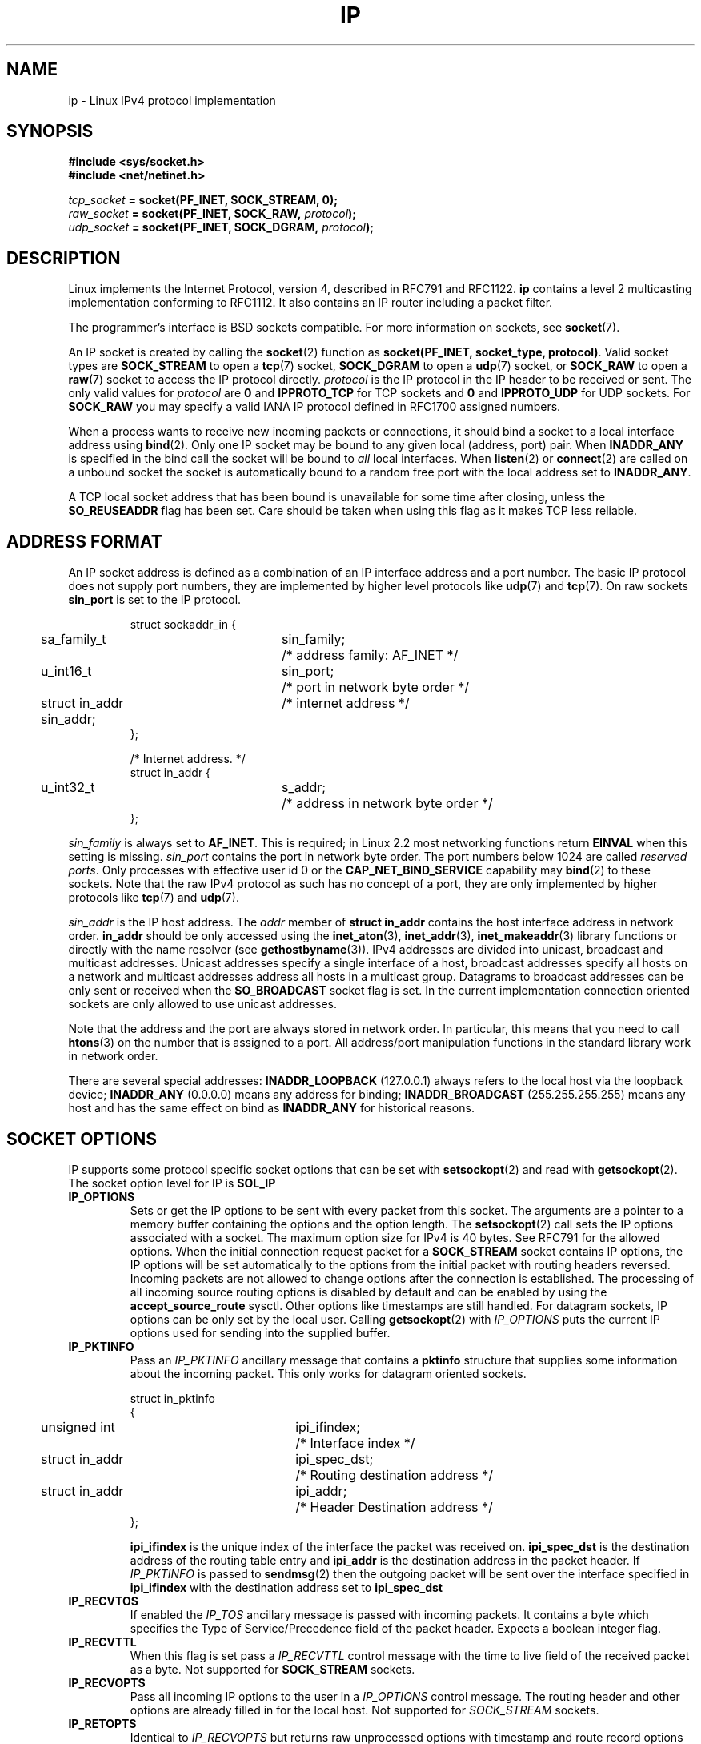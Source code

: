 '\" t
.\" Don't change the line above. it tells man that tbl is needed.
.\" This man page is Copyright (C) 1999 Andi Kleen <ak@muc.de>.
.\" Permission is granted to distribute possibly modified copies
.\" of this page provided the header is included verbatim,
.\" and in case of nontrivial modification author and date
.\" of the modification is added to the header.
.\" $Id: ip.7,v 1.1 2004/07/14 11:21:35 pepin.jimenez Exp $
.TH IP  7 "11 May 1999" "Linux Man Page" "Linux Programmer's Manual" 
.SH NAME
ip \- Linux IPv4 protocol implementation
.SH SYNOPSIS
.B #include <sys/socket.h>
.br
.B #include <net/netinet.h> 
.sp
.IB tcp_socket " = socket(PF_INET, SOCK_STREAM, 0);"
.br 
.IB raw_socket " = socket(PF_INET, SOCK_RAW, " protocol ");"
.br
.IB udp_socket " = socket(PF_INET, SOCK_DGRAM, " protocol ");"
.SH DESCRIPTION 
Linux implements the Internet Protocol, version 4, 
described in RFC791 and RFC1122. 
.B ip 
contains a level 2 
multicasting implementation conforming to RFC1112.  It also contains an IP 
router including a packet filter.
.\" XXX: has someone verified that 2.1 is really 1812 compliant?
.PP
The programmer's interface is BSD sockets compatible.
For more information on sockets, see 
.BR socket (7). 
.PP
An IP socket is created by calling the
.BR socket (2) 
function as 
.BR "socket(PF_INET, socket_type, protocol)" .
Valid socket types are 
.B SOCK_STREAM 
to open a 
.BR tcp (7) 
socket, 
.B SOCK_DGRAM
to open a
.BR udp (7)
socket, or
.B SOCK_RAW
to open a 
.BR raw (7)
socket to access the IP protocol directly. 
.I protocol 
is the IP protocol in the IP header to be received or sent.  The only valid
values for
.I protocol
are
.B 0
and
.B IPPROTO_TCP
for TCP sockets and
.B 0
and
.B IPPROTO_UDP 
for UDP sockets.  For 
.B SOCK_RAW 
you may specify
a valid IANA IP protocol defined in 
RFC1700
assigned numbers.
.PP
.\" XXX ip current does an autobind in listen, but I'm not sure if that should
.\" be documented.
When a process wants to receive new incoming packets or connections, it 
should bind a socket to a local interface address using
.BR bind (2).
Only one IP socket may be bound to any given local (address, port) pair.
When 
.B INADDR_ANY 
is specified in the bind call the socket will be bound to
.I all
local interfaces. When 
.BR listen (2)
or
.BR connect (2)
are called on a unbound socket the socket is automatically bound to a
random free port with the local address set to
.BR INADDR_ANY .

A TCP local socket address that has been bound is unavailable for some time after closing,
unless the 
.B SO_REUSEADDR
flag has been set.  Care should be taken when using this flag as it
makes TCP less reliable.  

.SH ADDRESS FORMAT
An IP socket address is defined as a combination of an IP interface address
and a port number. The basic IP protocol does not supply port numbers, they
are implemented by higher level protocols like 
.BR udp (7)
and
.BR tcp (7).
On raw sockets
.B sin_port
is set to the IP protocol.

.PP
.RS
.nf
.ta 4n 19n 31n
struct sockaddr_in {
	sa_family_t	sin_family;	/* address family: AF_INET */
	u_int16_t	sin_port;	/* port in network byte order */
	struct in_addr  sin_addr;	/* internet address */
};

/* Internet address. */
struct in_addr {
	u_int32_t	s_addr;	/* address in network byte order */
};
.ta
.fi
.RE
.PP
.I sin_family 
is always set to 
.BR AF_INET . 
This is required; in Linux 2.2 most networking functions return 
.B EINVAL
when this setting is missing.
.I sin_port
contains the port in network byte order. The port numbers below 1024 are called
.IR "reserved ports" .
Only processes with effective user id 0 or the 
.B CAP_NET_BIND_SERVICE 
capability may 
.BR bind (2)  
to these sockets. Note that the raw IPv4 protocol as such has no concept of a 
port, they are only implemented by higher protocols like
.BR tcp (7)
and
.BR udp (7).
.PP
.I sin_addr 
is the IP host address.
The 
.I addr
member of 
.B struct in_addr
contains the host interface address in network order. 
.B in_addr 
should be only accessed using the
.BR inet_aton (3),
.BR inet_addr (3),
.BR inet_makeaddr (3)
library functions or directly with the name resolver (see
.BR gethostbyname (3)).
IPv4 addresses are divided into unicast, broadcast 
and multicast addresses. Unicast addresses specify a single interface of a host,
broadcast addresses specify all hosts on a network and multicast addresses 
address all hosts in a multicast group. Datagrams to broadcast addresses
can be only sent or received when the 
.B SO_BROADCAST
socket flag is set.
In the current implementation connection oriented sockets are only allowed 
to use unicast addresses.
.\" Leave a loophole for XTP @)

Note that the address and the port are always stored in network order.
In particular, this means that you need to call
.BR htons (3) 
on the number that is assigned to a port. All address/port manipulation 
functions in the standard library work in network order.

There are several special addresses: 
.B INADDR_LOOPBACK
(127.0.0.1)
always refers to the local host via the loopback device;
.B INADDR_ANY 
(0.0.0.0)
means any address for binding;
.B INADDR_BROADCAST
(255.255.255.255)
means any host and has the same effect on bind as 
.B INADDR_ANY
for historical reasons.

.SH SOCKET OPTIONS

IP supports some protocol specific socket options that can be set with
.BR setsockopt (2)
and read with
.BR getsockopt (2).
The socket option level for IP is 
.B SOL_IP
. A boolean integer flag is zero when it is false, otherwise true.

.TP
.B IP_OPTIONS
Sets or get the IP options to be sent with every packet from this
socket.  The arguments are a pointer to a memory buffer containing the options 
and the option length.
The
.BR setsockopt (2)
call sets the IP options associated with a socket.
The maximum option size for IPv4 is 40 bytes. See RFC791 for the allowed
options. When the initial connection request packet for a
.B SOCK_STREAM
socket contains IP options, the IP options will be set automatically
to the options from the initial packet with routing headers reversed.
Incoming packets are not allowed to change options after the connection
is established.
The processing of all incoming source routing options
is disabled by default and can be enabled by using the
.B accept_source_route
sysctl.  Other options like timestamps are still handled.
For datagram sockets, IP options can be only set by the local user.
Calling
.BR getsockopt (2)
with
.I IP_OPTIONS
puts the current IP options used for sending into the supplied buffer.

.TP
.B IP_PKTINFO
Pass an
.I IP_PKTINFO
ancillary message that contains a 
.B pktinfo 
structure that supplies some information about the incoming packet. This
only works for datagram oriented sockets.
.IP
.RS
.ta 4n 19n 33n
.nf
struct in_pktinfo
{
	unsigned int	ipi_ifindex; 	/* Interface index */
	struct in_addr	ipi_spec_dst;	/* Routing destination address */
	struct in_addr	ipi_addr;	/* Header Destination address */
};
.fi
.RE
.IP
.\" XXX elaborate on that.
.B ipi_ifindex
is the unique index of the interface the packet was received on.
.\" XXX is that correct?
.B ipi_spec_dst
is the destination address of the routing table entry and
.B ipi_addr
is the destination address in the packet header.
If
.I IP_PKTINFO 
is passed to
.BR sendmsg (2)
then the outgoing packet will be sent over the interface
specified in
.B ipi_ifindex
with the destination address set to
.B ipi_spec_dst
.

.TP
.B IP_RECVTOS
If enabled the 
.I IP_TOS 
ancillary message is passed with incoming packets. It contains a byte which
specifies the Type of Service/Precedence field of the packet header.
Expects a boolean integer flag. 

.TP
.B IP_RECVTTL
When this flag is set
pass a 
.I IP_RECVTTL 
control message with the time to live 
field of the received packet as a byte. Not supported for
.B SOCK_STREAM
sockets.

.TP
.B IP_RECVOPTS
Pass all incoming IP options to the user in a
.I IP_OPTIONS 
control message. The routing header and other options are already filled in
for the local host. Not supported for
.I SOCK_STREAM 
sockets.

.TP
.B IP_RETOPTS
Identical to 
.I IP_RECVOPTS
but returns raw unprocessed options with timestamp and route record
options not filled in for this hop.

.TP
.B IP_TOS
Set or receive the Type-Of-Service (TOS) field that is sent with every IP packet 
originating from this socket. It is used to prioritize packets on the network.
TOS is a byte. There are some standard TOS flags defined:
.B IPTOS_LOWDELAY 
to minimize delays for interactive traffic,
.B IPTOS_THROUGHPUT
to optimize throughput,
.B IPTOS_RELIABILITY
to optimize for reliability,
.B IPTOS_MINCOST
should be used for "filler data" where slow transmission doesn't matter.
At most one of these TOS values can be specified. Other bits are invalid and
shall be cleared.
Linux sends 
.B IPTOS_LOWDELAY 
datagrams first by default,
but the exact behaviour depends on the configured queueing discipline. 
.\" XXX elaborate on this 
Some high priority levels may require an effective user id of 0 or the
.B CAP_NET_ADMIN
capability.
The priority can also be set in a protocol independent way by the (
.B SOL_SOCKET, SO_PRIORITY
) socket option (see
.BR socket (7)
). 

.TP  
.B IP_TTL
Set or retrieve the current time to live field that is send in every packet
send from this socket.

.TP
.B IP_HDRINCL
If enabled 
the user supplies an ip header in front of the user data. Only valid
for 
.B SOCK_RAW  
sockets. See
.BR raw (7)
for more information. When this flag is enabled the values set by
.IR IP_OPTIONS ,
.I IP_TTL
and
.I IP_TOS
are ignored.

.TP
.B IP_RECVERR
Enable extended reliable error message passing. 
When enabled on a datagram socket all
generated errors will be queued in a per-socket error queue. When the user
receives an error from a socket operation the errors can
be received by calling 
.BR recvmsg (2) 
with the 
.B MSG_ERRQUEUE 
flag set. The 
.B sock_extended_err 
structure describing the error will be passed in a ancillary message with 
the type 
.I IP_RECVERR 
and the level 
.BR SOL_IP . 
This is useful for reliable error handling on unconnected sockets.
The received data portion of the error queue
contains the error packet.
.IP
IP uses the 
.B sock_extended_err
structure as follows:
.I ee_origin 
is set to 
.B SO_EE_ORIGIN_ICMP 
for errors received as an ICMP packet, or
.B SO_EE_ORIGIN_LOCAL 
for locally generated errors. 
.I ee_type 
and 
.I ee_code 
are set from the type and code fields of the ICMP header.
.I ee_info
contains the discovered MTU for 
.B EMSGSIZE 
errors. 
.I ee_data 
is currently not used. When the error originated from the network, all IP options 
.RI ( IP_OPTIONS ", " IP_TTL ", "
etc.) enabled on the socket and contained in the 
error packet are passed as control messages. The payload of the packet
causing the error is returned as normal data.
.IP
.\" XXX: is it a good idea to document that? It is a dubious feature.
On 
.B SOCK_STREAM 
sockets,
.I IP_RECVERR 
has slightly different semantics. Instead of
saving the errors for the next timeout, it passes all incoming errors 
immediately to the 
user. This might be useful for very short-lived TCP connections which
need fast error handling. Use this option with care: it makes TCP unreliable
by not allowing it to recover properly from routing shifts and other normal
conditions and breaks the protocol specification. 
Note that TCP has no error queue; 
.B MSG_ERRQUEUE
is illegal on 
.B SOCK_STREAM 
sockets. 
Thus all errors are returned by socket function return or 
.B SO_ERROR
only. 
.IP
For raw sockets,
.I IP_RECVERR 
enables passing of all received ICMP errors to the
application, otherwise errors are only reported on connected sockets
.IP
It sets or retrieves an integer boolean flag. 
.I IP_RECVERR
defaults to off. 

.TP
.B IP_PMTU_DISCOVER
Sets or receives the Path MTU Discovery setting
for a socket. When enabled, Linux will perform Path MTU Discovery
as defined in RFC1191
on this socket. The don't fragment flag is set on all outgoing datagrams.
The system-wide default is controlled by the 
.B ip_no_pmtu_disc 
sysctl for 
.B SOCK_STREAM 
sockets, and disabled on all others. For non
.B SOCK_STREAM 
sockets it is the user's responsibility to packetize the data 
in MTU sized chunks and to do the retransmits if necessary. 
The kernel will reject packets that are bigger than the known
path MTU if this flag is set (with
.B EMSGSIZE
). 

.TS
tab(:);
c l
l l.
Path MTU discovery flags:Meaning
IP_PMTUDISC_WANT:Use per-route settings.
IP_PMTUDISC_DONT:Never do Path MTU Discovery.
IP_PMTUDISC_DO:Always do Path MTU Discovery. 
.TE   


When PMTU discovery is enabled the kernel automatically keeps track of
the path MTU per destination host. 
When it is connected to a specific peer with
.BR connect (2)
the currently known path MTU can be retrieved conveniently using the 
.B IP_MTU 
socket option (e.g. after a 
.B EMSGSIZE 
error occurred).  It may change over time. 
For connectionless sockets with many destinations 
the new also MTU for a given destination can also be accessed using the 
error queue (see 
.BR IP_RECVERR ).
A new error will be queued for every incoming MTU update.

While MTU discovery is in progress initial packets from datagram sockets
may be dropped.  Applications using UDP should be aware of this and not
take it into account for their packet retransmit strategy.

To bootstrap the path MTU discovery process on unconnected sockets it
is possible to start with a big datagram size
(up to 64K-headers bytes long) and let it shrink by updates of the path MTU.
.\" XXX this is an ugly hack

To get an initial estimate of the
path MTU connect a datagram socket to the destination address using
.BR connect (2)
and retrieve the MTU by calling
.BR getsockopt (2)
with the
.B IP_MTU
option.     

.TP
.B IP_MTU
Retrieve the current known path MTU of the current socket. 
Only valid when the socket has been connected. Returns an integer. Only valid
as a 
.BR getsockopt (2). 
.\"
.TP
.B IP_ROUTER_ALERT
Pass all to-be forwarded packets with the 
IP Router Alert 
option 
set to this socket. Only valid for raw sockets. This is useful, for instance, for user
space RSVP daemons. The tapped packets are not forwarded by the kernel, it is 
the users responsibility to send them out again. Socket binding is ignored,
such packets are only filtered by protocol.
Expects an integer flag. 
.\"
.TP
.B IP_MULTICAST_TTL
Set or reads the time-to-live value of outgoing multicast packets for this
socket. It is
very important for multicast packets to set the smallest TTL possible. 
The default is 1 which means that multicast packets don't leave the local
network unless the user program explicitly requests it. Argument is an
integer.
.\"
.TP
.B IP_MULTICAST_LOOP
Sets or reads a boolean integer argument whether sent multicast packets should be
looped back to the local sockets.
.\"
.TP
.B IP_ADD_MEMBERSHIP
Join a multicast group. Argument is a 
.B struct ip_mreqn
structure. 
.PP
.RS
.nf
.ta 4n 19n 34n
struct ip_mreqn
{
	struct in_addr	imr_multiaddr;	/* IP multicast group address */
	struct in_addr	imr_address;	/* IP address of local interface */
	int	imr_ifindex;	/* interface index */
};
.fi
.RE
.IP
.I imr_multiaddr
contains the address of the multicast group the application wants to join or leave.
It must be a valid multicast address. 
.I imr_address
is the address of the local interface with which the system should join the multicast
group; if it is equal to 
.B INADDR_ANY
an appropriate interface is chosen by the system.
.I imr_ifindex
is the interface index of the interface that should join/leave the
.I imr_multiaddr 
group, or 0 to indicate any interface. 
.IP
For compatibility, the old 
.B ip_mreq 
structure is still supported. It differs from 
.B ip_mreqn 
only by not including
the 
.I imr_ifindex 
field. Only valid as a 
.BR setsockopt (2).
.\"
.TP
.B IP_DROP_MEMBERSHIP
Leave a multicast group. Argument is an
.B ip_mreqn 
or 
.B ip_mreq 
structure similar to
.IR IP_ADD_MEMBERSHIP . 
.\"
.TP
.B IP_MULTICAST_IF
Set the local device for a multicast socket. Argument is an
.B ip_mreqn 
or 
.B ip_mreq 
structure similar to 
.IR IP_ADD_MEMBERSHIP .
.IP
When an invalid socket option is passed,
.B ENOPROTOOPT
is returned. 
.SH SYSCTLS
The IP protocol
supports the sysctl interface to configure some global options. The sysctls
can be accessed by reading or writing the 
.B /proc/sys/net/ipv4/* 
files or using the
.BR sysctl (2)
interface.
.\"
.TP
.B ip_default_ttl 
Set the default time-to-live value of outgoing packets. This can be changed
per socket with the 
.I IP_TTL 
option.
.\"
.TP
.B ip_forward
Enable IP forwarding with a boolean flag. IP forwarding can be also set on a 
per interface basis. 
.\"
.TP
.B ip_dynaddr
Enable dynamic socket address and masquerading entry rewriting on interface 
address change. This is useful for dialup interface with changing IP addresses.
0 means no rewriting, 1 turns it on and 2 enables verbose mode.
.\"
.TP
.B ip_autoconfig
Not documented.
.\"
.TP
.B ip_local_port_range
Contains two integers that define the default local port range allocated to
sockets. Allocation starts with the first number and ends with the second number.
Note that these should not conflict with the ports used by masquerading (although
the case is handled). Also arbitary choices may cause problems with some
firewall packet filters that make assumptions about the local ports in use.
First number should be at least >1024, better >4096 to avoid clashes with well
known ports and to minimize firewall problems. 
.\"
.TP
.B ip_no_pmtu_disc
If enabled, don't do Path MTU Discovery for TCP sockets by default. Path MTU
discovery may fail if misconfigured firewalls (that drop all ICMP packets) or
misconfigured interfaces (e.g., a point-to-point link where the both ends don't
agree on the MTU) are on the path. It is better to fix the broken routers on
the path than to turn off Path MTU Discovery globally, because not doing it
incurs a high cost to the network.
.\"
.TP
.B ipfrag_high_thresh, ipfrag_low_thresh 
If the amount of queued IP fragments reaches 
.B ipfrag_high_thresh ,
the queue 
is pruned down to 
.B ipfrag_low_thresh . 
Contains an integer with the number of 
bytes.
.TP
.B ip_always_defrag
[New with Kernel 2.2.13; in earlier kernel version the feature was controlled
at compile time by the
.B CONFIG_IP_ALWAYS_DEFRAG 
option]

When this boolean frag is enabled (not equal 0) incoming fragments 
(parts of IP packets
that arose when some host between origin and destination decided
that the packets were too large and cut them into pieces) will be
reassembled (defragmented) before being processed, even if they are
about to be forwarded.

Only enable if running either a firewall that is the sole link
to your network or a transparent proxy; never ever turn on here for a
normal router or host. Otherwise fragmented communication may me disturbed
when the fragments would travel over different links. Defragmentation
also has a large memory and CPU time cost.

This is automagically turned on when masquerading or transparent
proxying are configured.
.TP
.B neigh/*
See 
.BR arp (7). 
.\" XXX Document the conf/*/* sysctls 
.\" XXX Document the route/* sysctls
.\" XXX document them all
.SH IOCTLS
All ioctls described in
.BR socket (7) 
apply to ip.
.PP 
The ioctls to configure firewalling are documented in
.BR ipfw (7)
from the 
.B ipchains 
package.  
.PP
Ioctls to configure generic device parameters are described in 
.BR netdevice (7).  
.\" XXX Add a chapter about multicasting
.SH NOTES
Be very careful with the 
.B SO_BROADCAST
option \- it is not privileged in Linux. It is easy to overload the network
with careless broadcasts. For new application protocols
it is better to use a multicast group instead of broadcasting. Broadcasting
is discouraged.   
.PP
Some other BSD sockets implementations provide 
.I IP_RCVDSTADDR 
and 
.I IP_RECVIF 
socket options to get the destination address and the interface of 
received datagrams. Linux has the more general 
.I IP_PKTINFO
for the same task. 
.PP
.SH ERRORS
.\" XXX document all errors. We should really fix the kernels to give more uniform
.\"     error returns (ENOMEM vs ENOBUFS, EPERM vs EACCES etc.)  
.TP
.B ENOTCONN
The operation is only defined on a connected socket, but the socket wasn't
connected.
.TP
.B EINVAL
Invalid argument passed. 
For send operations this can be caused by sending to a 
.I blackhole
route.
.TP
.B EMSGSIZE 
Datagram is bigger than an MTU on the path and it cannot be fragmented.
.TP
.B EACCES
The user tried to execute an operation without the necessary permissions. 
These include:
Sending a packet to a broadcast address without having the 
.B SO_BROADCAST
flag set.
Sending a packet via a 
.I prohibit
route.
Modifying firewall settings without 
.B CAP_NET_ADMIN
or effective user id 0.
Binding to a reserved port without the
.B CAP_NET_BIND_SERVICE
capacibility or effective user id 0. 

.TP
.B EADDRINUSE
Tried to bind to an address already in use.
.TP
.BR ENOMEM " and " ENOBUFS
Not enough memory available. 
.TP
.BR ENOPROTOOPT " and " EOPNOTSUPP
Invalid socket option passed.
.TP
.B EPERM
User doesn't have permission to set high priority, change configuration,
or send signals to the requested process or group,
.TP
.B EADDRNOTAVAIL
A non-existent interface was requested or the requested source address was
not local.
.TP
.B EAGAIN
Operation on a non-blocking socket would block.
.TP
.B ESOCKTNOSUPPORT
The socket is not configured or an unknown socket type was requested.
.TP
.B EISCONN
.BR connect (2)
was called on an already connected socket.
.TP
.B EALREADY
An connection operation on a non-blocking socket is already in progress.
.TP
.B ECONNABORTED
A connection was closed during an
.BR accept (2). 
.TP
.B EPIPE
The connection was unexpectedly closed or shut down by the other end.
.TP
.B ENOENT
.B SIOCGSTAMP 
was called on a socket where no packet arrived.
.TP
.B EHOSTUNREACH
No valid routing table entry matches the destination address.  This error
can be caused by a ICMP message from a remote router or for the local
routing table.
.TP
.B ENODEV 
Network device not available or not capable of sending IP.
.TP
.B ENOPKG 
A kernel subsystem was not configured.
.TP
.B ENOBUFS, ENOMEM
Not enough free memory.  
This often means that the memory allocation is limited by the socket buffer
limits, not by the system memory, but this is not 100% consistent.
.PP
Other errors may be generated by the overlaying protocols; see
.BR tcp (7),
.BR raw (7),
.BR udp (7)
and
.BR socket (7).
.SH VERSIONS
.IR IP_PKTINFO , 
.IR IP_MTU , 
.IR IP_PMTU_DISCOVER , 
.IR IP_PKTINFO , 
.IR IP_RECVERR
and
.IR IP_ROUTER_ALERT
are new options in Linux 2.2.  
.PP
.B struct ip_mreqn 
is new in Linux 2.2.  Linux 2.0 only supported 
.BR ip_mreq .
.PP
The sysctls were introduced with Linux 2.2. 
.SH COMPATIBILITY
For compatibility with Linux 2.0, the obsolete 
.BI "socket(PF_INET, SOCK_RAW, "protocol ")"
syntax is still supported to open a 
.BR packet (7) 
socket. This is deprecated and should be replaced by
.BI "socket(PF_PACKET, SOCK_RAW, "protocol ")"
instead. The main difference is the
new 
.B sockaddr_ll 
address structure for generic link layer information instead of the old 
.B sockaddr_pkt.
.SH BUGS
There are too many inconsistent error values. 
.PP
The ioctls to configure IP-specific interface options and ARP tables are
not described.
.SH AUTHORS
This man page was written by Andi Kleen. 
.SH SEE ALSO 
.BR sendmsg (2),
.BR recvmsg (2),
.BR socket (7),
.BR netlink (7),
.BR tcp (7),
.BR udp (7),
.BR raw (7),
.BR ipfw (7).
.PP
RFC791 for the original IP specification.
.br
RFC1122 for the IPv4 host requirements.
.br
RFC1812 for the IPv4 router requirements.
\"  LocalWords:  XXX autobind INADDR REUSEADDR

